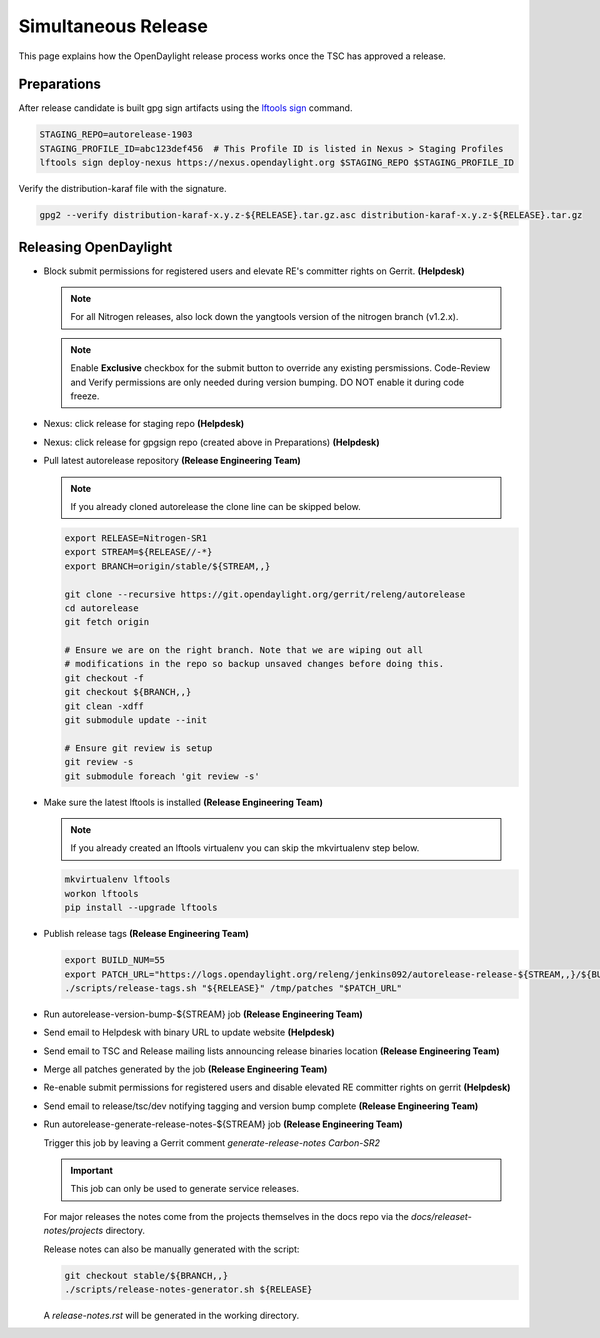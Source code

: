 ********************
Simultaneous Release
********************

This page explains how the OpenDaylight release process works once the TSC has
approved a release.

Preparations
============

After release candidate is built gpg sign artifacts using the
`lftools sign <https://lf-releng-tools.readthedocs.io/en/latest/commands/sign.html>`_
command.

.. code-block:: bash

    STAGING_REPO=autorelease-1903
    STAGING_PROFILE_ID=abc123def456  # This Profile ID is listed in Nexus > Staging Profiles
    lftools sign deploy-nexus https://nexus.opendaylight.org $STAGING_REPO $STAGING_PROFILE_ID

Verify the distribution-karaf file with the signature.

.. code-block:: bash

    gpg2 --verify distribution-karaf-x.y.z-${RELEASE}.tar.gz.asc distribution-karaf-x.y.z-${RELEASE}.tar.gz


Releasing OpenDaylight
======================

- Block submit permissions for registered users and elevate RE's committer
  rights on Gerrit.
  **(Helpdesk)**

  .. note::

     For all Nitrogen releases, also lock down the yangtools version of the nitrogen branch (v1.2.x).

  .. figure:: images/gerrit-update-committer-rights.png

  .. note::

     Enable **Exclusive** checkbox for the submit button to override any
     existing persmissions. Code-Review and Verify permissions are only needed
     during version bumping. DO NOT enable it during code freeze.


- Nexus: click release for staging repo
  **(Helpdesk)**

- Nexus: click release for gpgsign repo (created above in Preparations)
  **(Helpdesk)**

- Pull latest autorelease repository
  **(Release Engineering Team)**

  .. note:: If you already cloned autorelease the clone line can be skipped below.

  .. code-block:: bash

     export RELEASE=Nitrogen-SR1
     export STREAM=${RELEASE//-*}
     export BRANCH=origin/stable/${STREAM,,}

     git clone --recursive https://git.opendaylight.org/gerrit/releng/autorelease
     cd autorelease
     git fetch origin

     # Ensure we are on the right branch. Note that we are wiping out all
     # modifications in the repo so backup unsaved changes before doing this.
     git checkout -f
     git checkout ${BRANCH,,}
     git clean -xdff
     git submodule update --init

     # Ensure git review is setup
     git review -s
     git submodule foreach 'git review -s'

- Make sure the latest lftools is installed
  **(Release Engineering Team)**

  .. note:: If you already created an lftools virtualenv you can skip the mkvirtualenv step below.

  .. code-block:: bash

      mkvirtualenv lftools
      workon lftools
      pip install --upgrade lftools

- Publish release tags
  **(Release Engineering Team)**

  .. code-block:: bash

      export BUILD_NUM=55
      export PATCH_URL="https://logs.opendaylight.org/releng/jenkins092/autorelease-release-${STREAM,,}/${BUILD_NUM}/patches.tar.gz"
      ./scripts/release-tags.sh "${RELEASE}" /tmp/patches "$PATCH_URL"

- Run autorelease-version-bump-${STREAM} job
  **(Release Engineering Team)**

- Send email to Helpdesk with binary URL to update website
  **(Helpdesk)**

- Send email to TSC and Release mailing lists announcing release binaries location
  **(Release Engineering Team)**

- Merge all patches generated by the job
  **(Release Engineering Team)**

- Re-enable submit permissions for registered users and disable elevated RE
  committer rights on gerrit
  **(Helpdesk)**

- Send email to release/tsc/dev notifying tagging and version bump complete
  **(Release Engineering Team)**

- Run autorelease-generate-release-notes-${STREAM} job
  **(Release Engineering Team)**

  Trigger this job by leaving a Gerrit comment `generate-release-notes Carbon-SR2`

  .. important:: This job can only be used to generate service releases.

  For major releases the notes come from the projects themselves in the docs
  repo via the `docs/releaset-notes/projects` directory.

  Release notes can also be manually generated with the script:

  .. code-block:: bash

      git checkout stable/${BRANCH,,}
      ./scripts/release-notes-generator.sh ${RELEASE}

  A `release-notes.rst` will be generated in the working directory.
